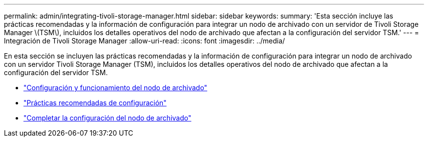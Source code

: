 ---
permalink: admin/integrating-tivoli-storage-manager.html 
sidebar: sidebar 
keywords:  
summary: 'Esta sección incluye las prácticas recomendadas y la información de configuración para integrar un nodo de archivado con un servidor de Tivoli Storage Manager \(TSM\), incluidos los detalles operativos del nodo de archivado que afectan a la configuración del servidor TSM.' 
---
= Integración de Tivoli Storage Manager
:allow-uri-read: 
:icons: font
:imagesdir: ../media/


[role="lead"]
En esta sección se incluyen las prácticas recomendadas y la información de configuración para integrar un nodo de archivado con un servidor Tivoli Storage Manager (TSM), incluidos los detalles operativos del nodo de archivado que afectan a la configuración del servidor TSM.

* link:archive-node-configuration-and-operation.html["Configuración y funcionamiento del nodo de archivado"]
* link:configuration-best-practices.html["Prácticas recomendadas de configuración"]
* link:completing-archive-node-setup.html["Completar la configuración del nodo de archivado"]


